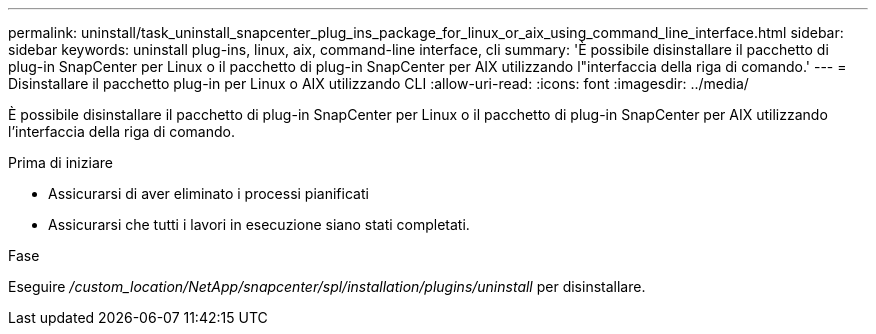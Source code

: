 ---
permalink: uninstall/task_uninstall_snapcenter_plug_ins_package_for_linux_or_aix_using_command_line_interface.html 
sidebar: sidebar 
keywords: uninstall plug-ins, linux, aix, command-line interface, cli 
summary: 'È possibile disinstallare il pacchetto di plug-in SnapCenter per Linux o il pacchetto di plug-in SnapCenter per AIX utilizzando l"interfaccia della riga di comando.' 
---
= Disinstallare il pacchetto plug-in per Linux o AIX utilizzando CLI
:allow-uri-read: 
:icons: font
:imagesdir: ../media/


[role="lead"]
È possibile disinstallare il pacchetto di plug-in SnapCenter per Linux o il pacchetto di plug-in SnapCenter per AIX utilizzando l'interfaccia della riga di comando.

.Prima di iniziare
* Assicurarsi di aver eliminato i processi pianificati
* Assicurarsi che tutti i lavori in esecuzione siano stati completati.


.Fase
Eseguire _/custom_location/NetApp/snapcenter/spl/installation/plugins/uninstall_ per disinstallare.
